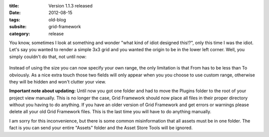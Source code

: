 :title: Version 1.1.3 released
:date: 2012-08-15
:tags: old-blog
:subsite: grid-framework
:category: release

You know, sometimes I look at something and wonder "what kind of idiot designed
this!?", only this time I was the idiot. Let's say you wanted to render a
simple 3x3 grid and you wanted the origin to be in the lower left corner. Well,
you simply couldn't do that, not until now:

.. figure:: {attach}./images/custom-range.png
   :alt: Screenshot of custom range in inspector

Instead of using the size you can now specify your own range, the only
limitation is that From has to be less than To obviously. As a nice extra touch
those two fields will only appear when you you choose to use custom range,
otherwise they will be hidden and won't clutter your view.

**Important note about updating:** Until now you got one folder and had to move the
Plugins folder to the root of your project view manually. This is no longer the
case, Grid Framework should now place all files in their proper directory
without you having to do anything. If you have an older version of Grid
Framework and get errors or warnings please delete all your old Grid Framework
files. This is the last time you will have to do anything manually.

I am sorry for this inconvenience, but there is some common misinformation that
all assets must be in one folder. The fact is you can send your entire "Assets"
folder and the Asset Store Tools will be ignored.
